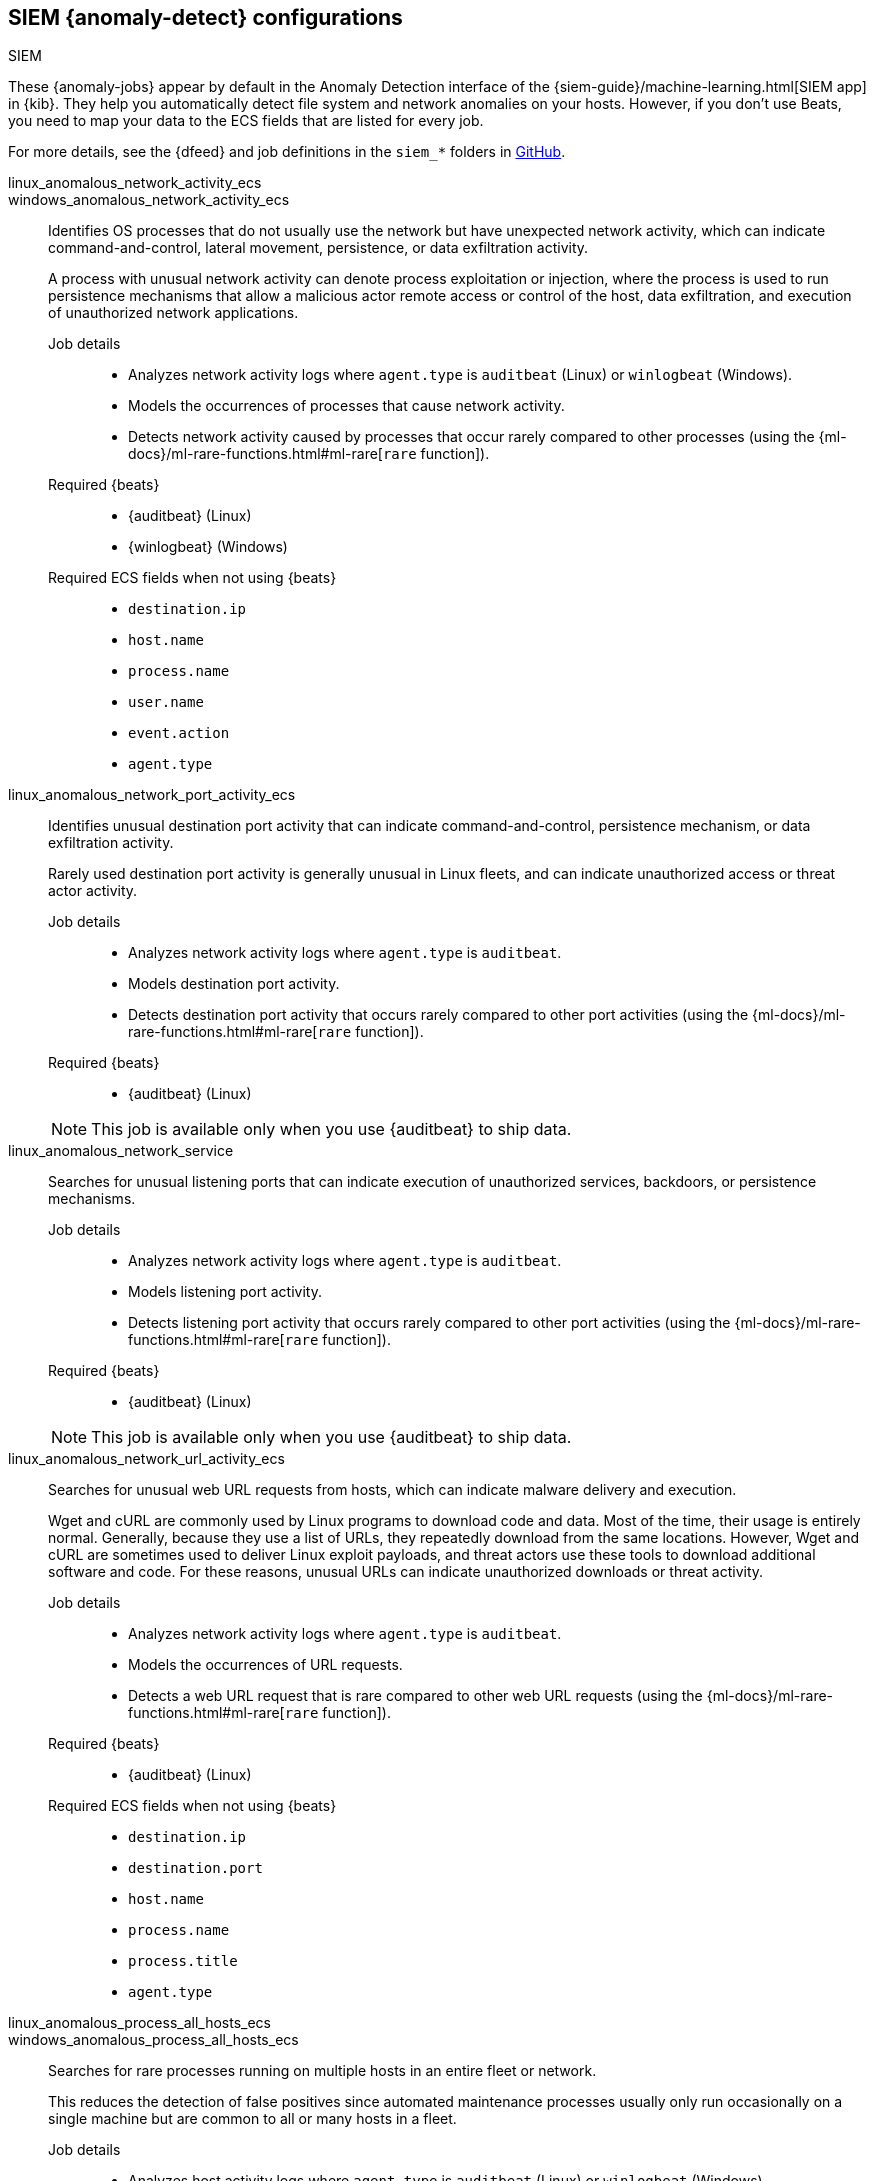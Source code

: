[role="xpack"]
[[ootb-ml-jobs-siem]]
== SIEM {anomaly-detect} configurations
++++
<titleabbrev>SIEM</titleabbrev>
++++

These {anomaly-jobs} appear by default in the Anomaly Detection interface of
the {siem-guide}/machine-learning.html[SIEM app] in {kib}. They help you 
automatically detect file system and network anomalies on your hosts. However,
if you don't use Beats, you need to map your data to the ECS fields that are 
listed for every job.

// tag::siem-jobs[]
For more details, see the
{dfeed} and job definitions in the `siem_*` folders in
https://github.com/elastic/kibana/tree/{branch}/x-pack/plugins/ml/server/models/data_recognizer/modules[GitHub].

linux_anomalous_network_activity_ecs::
+
windows_anomalous_network_activity_ecs::

Identifies OS processes that do not usually use the network but have
unexpected network activity, which can indicate command-and-control, lateral
movement, persistence, or data exfiltration activity.
+
A process with unusual network activity can denote process exploitation or
injection, where the process is used to run persistence mechanisms that allow a
malicious actor remote access or control of the host, data exfiltration, and
execution of unauthorized network applications.

Job details:::

* Analyzes network activity logs where `agent.type` is `auditbeat` (Linux) or `winlogbeat` (Windows).
* Models the occurrences of processes that cause network activity.
* Detects network activity caused by processes that occur rarely compared to 
  other processes (using the {ml-docs}/ml-rare-functions.html#ml-rare[`rare` function]).

Required {beats}:::

* {auditbeat} (Linux)
* {winlogbeat} (Windows)

Required ECS fields when not using {beats}:::

* `destination.ip`
* `host.name`
* `process.name`
* `user.name`
* `event.action`
* `agent.type`

linux_anomalous_network_port_activity_ecs::

Identifies unusual destination port activity that can indicate
command-and-control, persistence mechanism, or data exfiltration activity.
+
Rarely used destination port activity is generally unusual in Linux fleets, and 
can indicate unauthorized access or threat actor activity.

Job details:::

* Analyzes network activity logs where `agent.type` is `auditbeat`.
* Models destination port activity.
* Detects destination port activity that occurs rarely compared to other port 
  activities (using the {ml-docs}/ml-rare-functions.html#ml-rare[`rare` function]).

+
Required {beats}:::

* {auditbeat} (Linux)

+
NOTE: This job is available only when you use {auditbeat} to ship data.

linux_anomalous_network_service::

Searches for unusual listening ports that can indicate execution of
unauthorized services, backdoors, or persistence mechanisms.

Job details:::

* Analyzes network activity logs where `agent.type` is `auditbeat`.
* Models listening port activity.
* Detects listening port activity that occurs rarely compared to 
  other port activities (using the {ml-docs}/ml-rare-functions.html#ml-rare[`rare` function]).

Required {beats}:::

* {auditbeat} (Linux)

+
NOTE: This job is available only when you use {auditbeat} to ship data.

linux_anomalous_network_url_activity_ecs::

Searches for unusual web URL requests from hosts, which can indicate malware
delivery and execution.
+
Wget and cURL are commonly used by Linux programs to download code and data. 
Most of the time, their usage is entirely normal. Generally, because they use a 
list of URLs, they repeatedly download from the same locations. However, Wget 
and cURL are sometimes used to deliver Linux exploit payloads, and threat 
actors use these tools to download additional software and code. For these 
reasons, unusual URLs can indicate unauthorized downloads or threat activity.

Job details:::

* Analyzes network activity logs where `agent.type` is `auditbeat`.
* Models the occurrences of URL requests.
* Detects a web URL request that is rare compared to other web URL 
  requests (using the {ml-docs}/ml-rare-functions.html#ml-rare[`rare` function]).

Required {beats}:::

* {auditbeat} (Linux)

Required ECS fields when not using {beats}:::

* `destination.ip`
* `destination.port`
* `host.name`
* `process.name`
* `process.title`
* `agent.type`

linux_anomalous_process_all_hosts_ecs::
+
windows_anomalous_process_all_hosts_ecs::

Searches for rare processes running on multiple hosts in an entire fleet or
network.
+
This reduces the detection of false positives since automated maintenance
processes usually only run occasionally on a single machine but are common to
all or many hosts in a fleet.

Job details:::

* Analyzes host activity logs where `agent.type` is `auditbeat` (Linux) or `winlogbeat` (Windows).
* Models the occurrences of processes on all hosts.
* Detects processes that occur rarely compared to other processes on all 
  hosts (using the {ml-docs}/ml-rare-functions.html#ml-rare[`rare` function]).

Required {beats}:::

* {auditbeat} (Linux)
* {winlogbeat} (Windows)

Required ECS fields when not using {beats}:::

* `host.name`
* `process.name`
* `user.name`
* `process.executable`
* `event.action`
* `agent.type`

linux_anomalous_user_name_ecs::
+
windows_anomalous_user_name_ecs::

Searches for activity from users who are not normally active, which can
indicate unauthorized changes, activity by unauthorized users, lateral
movement, and compromised credentials.
+
In organizations, new usernames are not often created apart from specific types 
of system activities, such as creating new accounts for new employees. These 
user accounts quickly become active and routine.
+
Events from rarely used usernames can point to suspicious activity. 
Additionally, automated Linux fleets tend to see activity from rarely used 
usernames only when personnel log in to make authorized or unauthorized 
changes, or threat actors have acquired credentials and log in for malicious 
purposes. Unusual usernames can also indicate pivoting, where compromised 
credentials are used to try and move laterally from one host to another.

Job details:::

* Analyzes host activity logs where `agent.type` is `auditbeat` (Linux) or
`winlogbeat` (Windows).
* Models user activity.
* Detects users that are rarely or unusually active compared to other users 
  (using the {ml-docs}/ml-rare-functions.html#ml-rare[`rare` function]).

Required {beats}:::

* {auditbeat} (Linux)
* {winlogbeat} (Windows)

Required ECS fields when not using {beats}:::

* `host.name`
* `process.name`
* `user.name`
* `event.action`
* `agent.type`

packetbeat_dns_tunneling::

Searches for unusually large numbers of DNS queries
for a single top-level DNS domain, which is often used for DNS tunneling.
+
DNS tunneling can be used for command-and-control, persistence, or data
exfiltration activity. For example, `dnscat` tends to generate many DNS
questions for a top-level domain as it uses the DNS protocol to tunnel data.

Job details:::

* Analyzes network activity logs where `agent.type` is `packetbeat`.
* Models occurrences of DNS activity.
* Detects unusual DNS activity (using the 
  {ml-docs}/ml-info-functions.html#ml-info-content[`high_info_content` function]).

Required {beats}:::

* {packetbeat} (Windows and Linux)

Required ECS fields when not using {beats}:::

* `destination.ip`
* `dns.question.registered_domain` 
* `host.name`
* `dns.question.name`
* `event.dataset`
* `agent.type`

+
NOTE: This job uses the {packetbeat}
{packetbeat-ref}/exported-fields-dns.html[`dns.question.etld_plus_one`] field, 
which is not defined in ECS. Instead, map your network data to the
{ecs-ref}/ecs-dns.html[`dns.question.registered_domain`] ECS field.

packetbeat_rare_dns_question::

Searches for rare and unusual DNS queries that indicate network activity with
unusual domains is about to occur. This can be due to initial access,
persistence, command-and-control, or exfiltration activity.
+
For example, when a user clicks on a link in a phishing email or opens a 
malicious document, a request may be sent to download and run a payload from an
uncommon domain. When malware is already running, it may send requests to an
uncommon DNS domain the malware uses for command-and-control communication.

Job details:::

* Analyzes network activity logs where `agent.type` is `packetbeat`.
* Models occurrences of DNS activity.
* Detects DNS activity that is rare compared to other DNS activities (using the 
  {ml-docs}/ml-rare-functions.html#ml-rare[`rare` function]).

Required {beats}:::

* {packetbeat} (Windows and Linux)

+
Required ECS fields when not using {beats}:::

* `host.name`
* `dns.question.name`
* `dns.question.type`
* `event.dataset`
* `agent.type`

packetbeat_rare_server_domain::

Searches for rare and unusual DNS queries that indicate network activity with
unusual domains is about to occur. This can be due to initial access,
persistence, command-and-control, or exfiltration activity.
+
For example, when a user clicks on a link in a phishing email or opens a 
malicious document, a request may be sent to download and run a payload from an
uncommon HTTP or TLS server. When malware is already running, it may send
requests to an uncommon DNS domain the malware uses for command-and-control
communication.

Job details:::

* Analyzes network activity logs where `agent.type` is `packetbeat`.
* Models HTTP or TLS domain activity.
* Detects HTTP or TLS domain activity that is rare compared to other 
  activities (using the {ml-docs}/ml-rare-functions.html#ml-rare[`rare` function]).

Required {beats}:::

* {packetbeat} (Windows and Linux)

Required ECS fields when not using {beats}:::

* `destination.ip`
* `source.ip`
* `host.name`
* `server.domain`
* `agent.type`

packetbeat_rare_urls::

Searches for rare and unusual URLs that indicate unusual 
web browsing activity. This can be due to initial access, persistence,
command-and-control, or exfiltration activity.
+
For example, in a strategic web compromise or watering hole attack, when a
trusted website is compromised to target a particular sector or organization,
targeted users may receive emails with uncommon URLs for trusted websites. These
URLs can be used to download and run a payload. When malware is already running,
it may send requests to uncommon URLs on trusted websites the malware uses for
command-and-control communication. When rare URLs are observed being requested
for a local web server by a remote source, these can be due to web scanning,
enumeration or attack traffic, or they can be due to bots and web scrapers which
are part of common Internet background traffic.

Job details:::

* Analyzes network activity logs where `agent.type` is `packetbeat`.
* Models occurrences of web browsing URL activity.
* Detects URL activity that rarely occurs compared to other URL activities 
  (using the {ml-docs}/ml-rare-functions.html#ml-rare[`rare` function]).

Required {beats}:::

* {packetbeat} (Windows and Linux)

Required ECS fields when not using {beats}:::

* `destination.ip`
* `host.name`
* `url.full`
* `agent.type`

packetbeat_rare_user_agent::

Searches for rare and unusual user agents that indicate web browsing activity
by an unusual process other than a web browser. This can be due to persistence,
command-and-control, or exfiltration activity. Uncommon user agents coming from
remote sources to local destinations are often the result of scanners, bots,
and web scrapers, which are part of common internet background traffic.
+
Much of this is noise, but more targeted attacks on websites using tools like
Burp or SQLmap can sometimes be discovered by spotting uncommon user agents.
Uncommon user agents in traffic from local sources to remote destinations can
be any number of things, including harmless programs like weather monitoring or
stock-trading programs. However, uncommon user agents from local sources can
also be due to malware or scanning activity.

Job details:::

* Analyzes network activity logs where `agent.type` is `packetbeat`.
* Models occurrences of HTTP user agent activity.
* Detects HTTP user agent activity that occurs rarely compared to other HTTP 
  user agent activities (using the {ml-docs}/ml-rare-functions.html#ml-rare[`rare` function]).

Required {beats}:::

* {packetbeat} (Windows and Linux)

Required ECS fields when not using {beats}:::

* `destination.ip`
* `host.name`
* `event.dataset`
* `user_agent.original`
* `agent.type`

rare_process_by_host_linux_ecs::
+
rare_process_by_host_windows_ecs::

Identifies rare processes that do not usually run on individual hosts, which
can indicate execution of unauthorized services, malware, or persistence
mechanisms.
+
Processes are considered rare when they only run occasionally as compared with
other processes running on the host.

Job details:::

* Analyzes host activity logs where `agent.type` is `winlogbeat` (Windows) or `auditbeat` (Linux).
* Models occurrences of process activities on the host. 
* Detects unusually rare processes compared to other processes on the host (using the {ml-docs}/ml-rare-functions.html#ml-rare[`rare` function]).

Required {beats}:::

* {auditbeat} (Linux)
* {winlogbeat} (Windows)

Required ECS fields when not using {beats}:::

* `host.name`
* `process.name`
* `user.name`
* `event.action`
* `agent.type`

suspicious_login_activity_ecs::

Identifies an unusually high number of authentication attempts.

Job details:::

* Analyzes host activity logs where `agent.type` is `auditbeat`.
* Models occurrences of authentication attempts (`partition_field_name` is 
  `host.name`).
* Detects unusually high number of authentication attempts (using the 
  {ml-docs}/ml-count-functions.html#ml-nonzero-count[`high_non_zero_count` function]).

Required {beats}:::

* {auditbeat} (Linux)

Required ECS fields when not using {beats}:::

* `source.ip`
* `host.name`
* `user.name`
* `event.category`
* `agent.type`

windows_anomalous_path_activity_ecs::

Identifies processes started from atypical folders in the file system, which
might indicate malware execution or persistence mechanisms.
+
In corporate Windows environments, software installation is centrally managed
and it is unusual for programs to be executed from user or temporary
directories. Processes executed from these locations can denote that a user
downloaded software directly from the internet or a malicious script/macro
executed malware.

Job details:::

* Analyzes host activity logs where `agent.type` is `winlogbeat`.
* Models occurrences of processes in paths.
* Detects activity in unusual paths (using the {ml-docs}/ml-rare-functions.html#ml-rare[`rare` function]).

Required {beats}:::

* {winlogbeat} (Windows)

Required ECS fields when not using {beats}:::

* `host.name`
* `process.name`
* `user.name`
* `process.working_directory`
* `event.action`
* `agent.type`

windows_anomalous_process_creation::

Identifies unusual parent-child process relationships that can indicate
malware execution or persistence mechanisms.
+
Malicious scripts often call on other applications and processes as part of
their exploit payload. For example, when a malicious Office document runs
scripts as part of an exploit payload, Excel or Word may start a script
interpreter process, which, in turn, runs a script that downloads and executes
malware. Another common scenario is Outlook running an unusual process when
malware is downloaded in an email.
+
Monitoring and identifying anomalous process relationships is an excellent way
of detecting new and emerging malware that is not yet recognized by anti-virus
scanners.

Job details:::

* Analyzes host activity logs where `agent.type` is `winlogbeat`.
* Models occurrences of process creation activities (`partition_field_name` is 
  `process.parent.name`).
* Detects process relationships that are rare compared to other process 
  relationships (using the {ml-docs}/ml-rare-functions.html#ml-rare[`rare` function]).

Required {beats}:::

* {winlogbeat} (Windows)

Required ECS fields when not using {beats}:::

* `host.name`
* `process.name`
* `user.name`
* `process.parent.name`
* `event.action`
* `agent.type`

windows_anomalous_script::

Searches for PowerShell scripts with unusual data characteristics, such as
obfuscation, that may be a characteristic of malicious PowerShell script text
blocks.

Job details:::

* Analyzes host activity logs where `agent.type` is `winlogbeat`.
* Models occurrences of PowerShell script activities.
* Detects unusual PowerShell script execution compared to other PowerShell 
  script activities (using the 
  {ml-docs}/ml-info-functions.html#ml-info-content[`high_info_content` function]).

Required {beats}:::

* {winlogbeat} (Windows)

+
NOTE: This job is available only when you use {winlogbeat} to ship data.

windows_anomalous_service::

Searches for unusual Windows services that can indicate execution of
unauthorized services, malware, or persistence mechanisms.
+
In corporate Windows environments, hosts do not generally run many rare or
unique services. This job helps detect malware and persistence mechanisms that
have been installed and run as a service.

Job details:::

* Analyzes host activity logs where `agent.type` is `winlogbeat`.
* Models occurrences of Windows service activities.
* Detects Windows service activities that occur rarely compared to other Windows service activities (using the {ml-docs}/ml-rare-functions.html#ml-rare[`rare` function]).

Required {beats}:::

* {winlogbeat} (Windows)

+
NOTE: This job is available only when you use {winlogbeat} to ship data.

windows_rare_user_runas_event::

Searches for unusual user context switches using the `runas` command or similar
techniques, which can indicate account takeover or privilege escalation using
compromised accounts. Privilege elevation using tools like `runas` is more
common for domain and network administrators than professionals who are not
members of the technology department.

Job details:::

* Analyzes host activity logs where `agent.type` is `winlogbeat`.
* Models occurrences of user context switches.
* Detects user context switches that occur rarely compared to other user context switches (using the {ml-docs}/ml-rare-functions.html#ml-rare[`rare` function]).

Required {beats}:::

* {winlogbeat} (Windows)

Required ECS fields when not using {beats}:::

* `process.name`
* `host.name`
* `user.name`
* `event.code`
* `agent.type`

windows_rare_user_type10_remote_login::

Searches for unusual remote desktop protocol (RDP) logins, which can indicate
account takeover or credentialed persistence using compromised accounts. RDP
attacks, such as BlueKeep, also tend to use unusual usernames.

Job details:::

* Analyzes host activity logs where `agent.type` is `winlogbeat`.
* Models occurrences of user remote login activities.
* Detects user remote login activities that occur rarely compared to other 
  user remote login activities (using the {ml-docs}/ml-rare-functions.html#ml-rare[`rare` function]).

Required {beats}:::

* {winlogbeat} (Windows)

+
NOTE: This job is available only when you use {winlogbeat} to ship data.

// end::siem-jobs[]